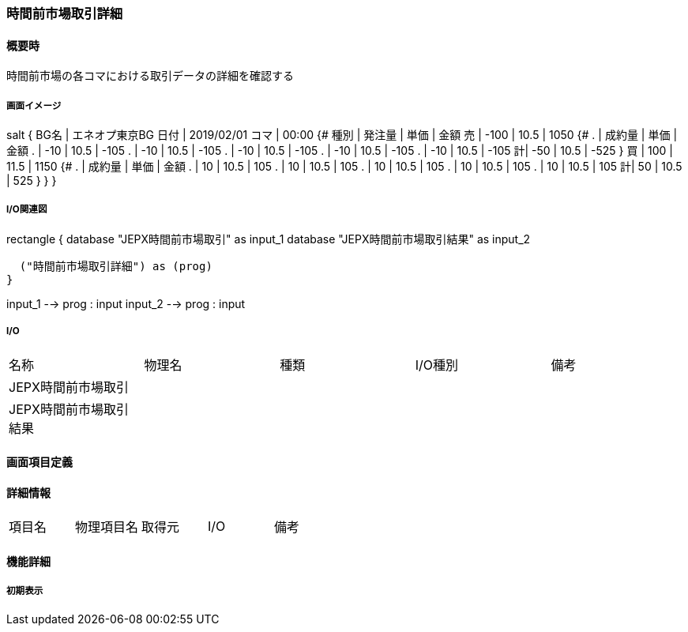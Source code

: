 === 時間前市場取引詳細

==== 概要時

[.lead]
時間前市場の各コマにおける取引データの詳細を確認する

===== 画面イメージ

[plantuml]
--
salt
{
  BG名  | エネオプ東京BG
  日付  | 2019/02/01
  コマ  | 00:00
  {#
    種別 | 発注量 | 単価   | 金額
    売   | -100   | 10.5   | 1050
    {#
      . | 成約量 | 単価    | 金額
      . | -10    | 10.5    | -105
      . | -10    | 10.5    | -105
      . | -10    | 10.5    | -105
      . | -10    | 10.5    | -105
      . | -10    | 10.5    | -105
      計| -50    | 10.5    | -525
    }
    買   | 100    | 11.5   | 1150
    {#
      . | 成約量 | 単価    | 金額
      . | 10    | 10.5     | 105
      . | 10    | 10.5     | 105
      . | 10    | 10.5     | 105
      . | 10    | 10.5     | 105
      . | 10    | 10.5     | 105
      計| 50     | 10.5    | 525
    }
  }
}
--


===== I/O関連図

[plantuml]
--
rectangle {
  database "JEPX時間前市場取引" as input_1
  database "JEPX時間前市場取引結果" as input_2

  ("時間前市場取引詳細") as (prog)
}

input_1 --> prog : input
input_2 --> prog : input
--

===== I/O

|======================================
| 名称                                    | 物理名 | 種類 | I/O種別 | 備考
| JEPX時間前市場取引                      |        |      |         |
| JEPX時間前市場取引結果                  |        |      |         |
|======================================

<<<

==== 画面項目定義

==== 詳細情報
|======================================
| 項目名 | 物理項目名 | 取得元 | I/O | 備考
|======================================

<<<

==== 機能詳細

===== 初期表示

<<<

